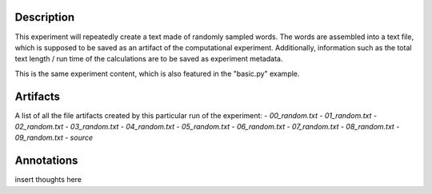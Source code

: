 Description
===========


This experiment will repeatedly create a text made of randomly sampled words.
The words are assembled into a text file, which is supposed to be saved as an
artifact of the computational experiment. Additionally, information such as the
total text length / run time of the calculations are to be saved as experiment
metadata.

This is the same experiment content, which is also featured in the "basic.py"
example.


Artifacts
=========

A list of all the file artifacts created by this particular run of the experiment:
- *00_random.txt*
- *01_random.txt*
- *02_random.txt*
- *03_random.txt*
- *04_random.txt*
- *05_random.txt*
- *06_random.txt*
- *07_random.txt*
- *08_random.txt*
- *09_random.txt*
- *source*

Annotations
===========

insert thoughts here